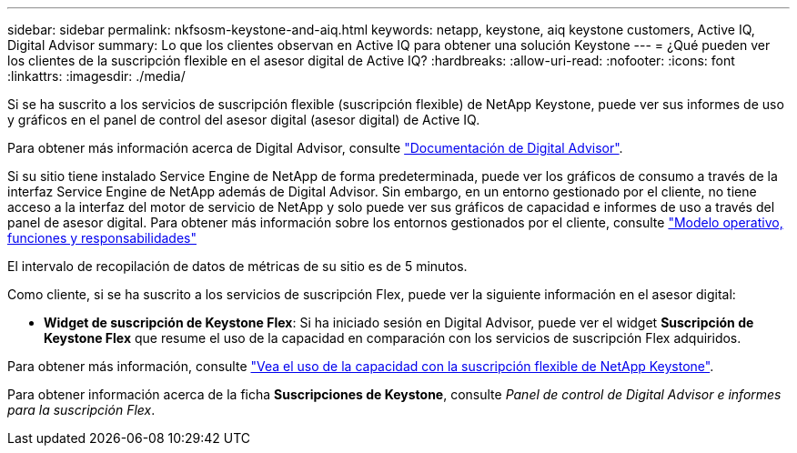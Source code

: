 ---
sidebar: sidebar 
permalink: nkfsosm-keystone-and-aiq.html 
keywords: netapp, keystone, aiq keystone customers, Active IQ, Digital Advisor 
summary: Lo que los clientes observan en Active IQ para obtener una solución Keystone 
---
= ¿Qué pueden ver los clientes de la suscripción flexible en el asesor digital de Active IQ?
:hardbreaks:
:allow-uri-read: 
:nofooter: 
:icons: font
:linkattrs: 
:imagesdir: ./media/


[role="lead"]
Si se ha suscrito a los servicios de suscripción flexible (suscripción flexible) de NetApp Keystone, puede ver sus informes de uso y gráficos en el panel de control del asesor digital (asesor digital) de Active IQ.

Para obtener más información acerca de Digital Advisor, consulte link:https://docs.netapp.com/us-en/active-iq/index.html["Documentación de Digital Advisor"].

Si su sitio tiene instalado Service Engine de NetApp de forma predeterminada, puede ver los gráficos de consumo a través de la interfaz Service Engine de NetApp además de Digital Advisor. Sin embargo, en un entorno gestionado por el cliente, no tiene acceso a la interfaz del motor de servicio de NetApp y solo puede ver sus gráficos de capacidad e informes de uso a través del panel de asesor digital. Para obtener más información sobre los entornos gestionados por el cliente, consulte https://docs.netapp.com/us-en/keystone/nkfsosm_overview.html["Modelo operativo, funciones y responsabilidades"]

El intervalo de recopilación de datos de métricas de su sitio es de 5 minutos.

Como cliente, si se ha suscrito a los servicios de suscripción Flex, puede ver la siguiente información en el asesor digital:

* *Widget de suscripción de Keystone Flex*: Si ha iniciado sesión en Digital Advisor, puede ver el widget *Suscripción de Keystone Flex* que resume el uso de la capacidad en comparación con los servicios de suscripción Flex adquiridos.


Para obtener más información, consulte link:https://docs.netapp.com/us-en/active-iq/view_keystone_capacity_utilization.html["Vea el uso de la capacidad con la suscripción flexible de NetApp Keystone"].

Para obtener información acerca de la ficha *Suscripciones de Keystone*, consulte _Panel de control de Digital Advisor e informes para la suscripción Flex_.
